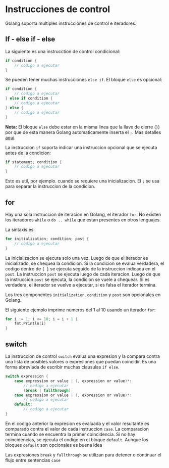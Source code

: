 * Instrucciones de control
  :PROPERTIES:
  :CUSTOM_ID: instrucciones-de-control
  :END:

Golang soporta multiples instrucciones de control e iteradores.

** If - else if - else
   :PROPERTIES:
   :CUSTOM_ID: if---else-if---else
   :END:

La siguiente es una instrucction de control condicional:

#+begin_src go
  if condition {
      // codigo a ejecutar
  }
#+end_src

Se pueden tener muchas instrucciones =else if=. El bloque =else= es
opcional:

#+begin_src go
  if condition {
      // codigo a ejecutar
  } else if condition {
      // codigo a ejecutar
  } else {
      // codigo a ejecutar
  }
#+end_src

*Nota:* El bloque =else= debe estar en la misma linea que la llave de
cierre (=}=) por que de esta manera Golang automaticamente inserta el
=;=. Mas detalles [[https://golang.org/ref/spec#Semicolons][aqui]].

La instruccion =if= soporta indicar una instruccion opcional que se
ejecuta antes de la condicion:

#+begin_src go
  if statement; condition {
      // codigo a ejecutar
  }
#+end_src

Esto es util, por ejemplo. cuando se requiere una inicializacion. El =;=
se usa para separar la instruccion de la condicion.

** for
   :PROPERTIES:
   :CUSTOM_ID: for
   :END:

Hay una sola instruccion de iteracion en Golang, el iterador =for=. No
existen los iteradores =while= o =do .. while= que estan presentes en
otros lenguajes.

La sintaxis es:

#+begin_src go
  for initialization; condition; post {
      // codigo a ejecutar
  }
#+end_src

La inicializacion se ejecuta solo una vez. Luego de que el iterador es
inicializado, se chequea la condicion. Si la condicion se evalua
verdadera, el codigo dentro de ={ }= se ejecuta seguido de la
instruccion indicada en el =post=. La instruccion =post= se ejecuta
luego de cada iteracion. Luego de que la instruccion =post= se ejecuta,
la condicion se vuele a chequear. Si es verdadera, el iterador se vuelve
a ejecutar, si es falsa el iterador termina.

Los tres componentes =initialization=, =condition= y =post= son
opcionales en Golang.

El siguiente ejemplo imprime numeros del 1 al 10 usando un iterador
=for=:

#+begin_src go
  for i := 1; i <= 10; i = i + 1 {
      fmt.Println(i)
  }
#+end_src

** switch
   :PROPERTIES:
   :CUSTOM_ID: switch
   :END:

La instruccion de control =switch= evalua una expresion y la compara
contra una lista de posibles valores o expresiones que puedan coincidir.
Es una forma abreviada de escribir muchas clausulas =if else=.

#+begin_src go
  switch expression {
      case expression or value | (, expression or value)*:
          // codigo a ejecutar
	      (break | fallthrough)
      case expression or value | (, expression or value)*:
          // codigo a ejecutar
      default:
          // codigo a ejecutar
  }
#+end_src

En el codigo anterior la expresion es evaluada y el valor resultante
es comparado contra el valor de cada instruccion =case=. La
comparacion termina cuando se encuentra la primer coincidencia. Si no
hay coincidencias, se ejecuta el codigo en el bloque =default=. Aunque
los bloques =default= son opcionales es buena idea

Las expresiones =break= y =fallthrough= se utilizan para detener o
continuar el flujo entre sentencias =case=
